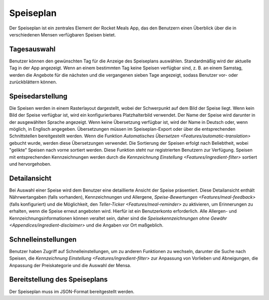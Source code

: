 Speiseplan
==========

Der Speiseplan ist ein zentrales Element der Rocket Meals App, das den Benutzern einen Überblick über die in verschiedenen Mensen verfügbaren Speisen bietet.

Tagesauswahl
------------

Benutzer können den gewünschten Tag für die Anzeige des Speiseplans auswählen. Standardmäßig wird der aktuelle Tag in der App angezeigt. Wenn an einem bestimmten Tag keine Speisen verfügbar sind, z. B. an einem Samstag, werden die Angebote für die nächsten und die vergangenen sieben Tage angezeigt, sodass Benutzer vor- oder zurückblättern können.

Speisedarstellung
-----------------

Die Speisen werden in einem Rasterlayout dargestellt, wobei der Schwerpunkt auf dem Bild der Speise liegt. Wenn kein Bild der Speise verfügbar ist, wird ein konfigurierbares Platzhalterbild verwendet. Der Name der Speise wird darunter in der ausgewählten Sprache angezeigt. Wenn keine Übersetzung verfügbar ist, wird der Name in Deutsch oder, wenn möglich, in Englisch angegeben. Übersetzungen müssen im Speiseplan-Export oder über die entsprechenden Schnittstellen bereitgestellt werden. Wenn die Funktion `Automatisches Übersetzen <Features/automatic-translation>` gebucht wurde, werden diese Übersetzungen verwendet. Die Sortierung der Speisen erfolgt nach Beliebtheit, wobei "gelikte" Speisen nach vorne sortiert werden. Diese Funktion steht nur registrierten Benutzern zur Verfügung. Speisen mit entsprechenden Kennzeichnungen werden durch die `Kennzeichnung Einstellung <Features/ingredient-filter>` sortiert und hervorgehoben.

Detailansicht
-------------

Bei Auswahl einer Speise wird dem Benutzer eine detaillierte Ansicht der Speise präsentiert. Diese Detailansicht enthält Nährwertangaben (falls vorhanden), Kennzeichnungen und Allergene, `Speise-Bewertungen <Features/meal-feedback>` (falls konfiguriert) und die Möglichkeit, den `Teller-Ticker <Features/meal-reminder>` zu aktivieren, um Erinnerungen zu erhalten, wenn die Speise erneut angeboten wird. Hierfür ist ein Benutzerkonto erforderlich. Alle Allergen- und Kennzeichnungsinformationen können veraltet sein, daher sind die `Speisekennzeichnungen ohne Gewähr <Appendices/ingredient-disclaimer>` und die Angaben vor Ort maßgeblich.

Schnelleinstellungen
---------------------

Benutzer haben Zugriff auf Schnelleinstellungen, um zu anderen Funktionen zu wechseln, darunter die Suche nach Speisen, die `Kennzeichnung Einstellung <Features/ingredient-filter>` zur Anpassung von Vorlieben und Abneigungen, die Anpassung der Preiskategorie und die Auswahl der Mensa.

Bereitstellung des Speiseplans
------------------------------

Der Speiseplan muss im JSON-Format bereitgestellt werden.
